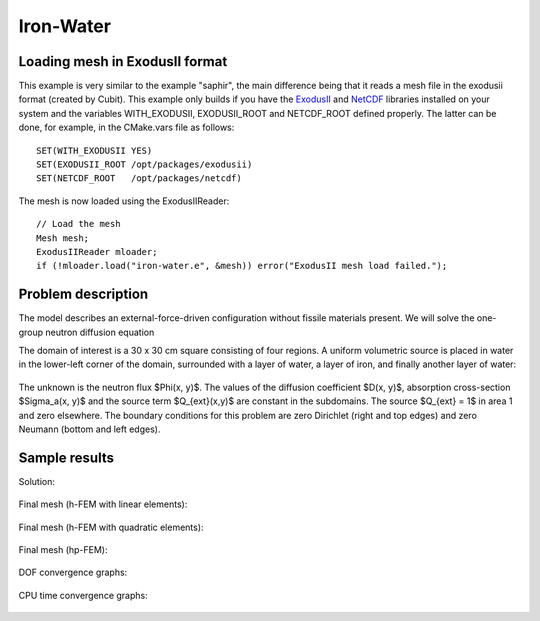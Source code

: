 Iron-Water
----------

Loading mesh in ExodusII format
~~~~~~~~~~~~~~~~~~~~~~~~~~~~~~~

This example is very similar to the example "saphir", the main difference being that 
it reads a mesh file in the exodusii format (created by Cubit). This example only builds 
if you have the `ExodusII <http://sourceforge.net/projects/exodusii/>`_ and
`NetCDF <http://www.unidata.ucar.edu/software/netcdf/>`_ libraries installed on your 
system and the variables WITH_EXODUSII, EXODUSII_ROOT and NETCDF_ROOT defined properly. 
The latter can be done, for example, in the CMake.vars file as follows:

::

    SET(WITH_EXODUSII YES)
    SET(EXODUSII_ROOT /opt/packages/exodusii)
    SET(NETCDF_ROOT   /opt/packages/netcdf)

The mesh is now loaded using the ExodusIIReader::

    // Load the mesh
    Mesh mesh;
    ExodusIIReader mloader;
    if (!mloader.load("iron-water.e", &mesh)) error("ExodusII mesh load failed.");

Problem description
~~~~~~~~~~~~~~~~~~~

The model describes an external-force-driven configuration without fissile materials present.
We will solve the one-group neutron diffusion equation

.. math::
    :label: iron-water

       -\nabla \cdot (D(x,y) \nabla \Phi) + \Sigma_a(x,y) \Phi - Q_{ext}(x,y) = 0.

The domain of interest is a 30 x 30 cm square consisting of four regions.
A uniform volumetric source is placed in water in the lower-left corner 
of the domain, surrounded with a layer of water, a layer of iron, and finally
another layer of water:

.. figure:: example-iron-water/iron-water.png
   :align: center
   :scale: 40% 
   :figclass: align-center
   :alt: Schematic picture for the iron-water example.

The unknown is the neutron flux $\Phi(x, y)$. The values of the diffusion coefficient 
$D(x, y)$, absorption cross-section $\Sigma_a(x, y)$ and the source term $Q_{ext}(x,y)$
are constant in the subdomains. The source $Q_{ext} = 1$ in area 1 and zero 
elsewhere. The boundary conditions for this problem are zero Dirichlet (right and top edges)
and zero Neumann (bottom and left edges). 

Sample results
~~~~~~~~~~~~~~

Solution:

.. figure:: example-iron-water/iron-water-sol.png
   :align: center
   :scale: 50%
   :alt: Solution to the iron-water example.


Final mesh (h-FEM with linear elements):

.. figure:: example-iron-water/iron-water-mesh-h1.png
   :align: center
   :scale: 40%
   :alt: Final finite element mesh for the iron-water example (h-FEM with linear elements).

Final mesh (h-FEM with quadratic elements):

.. figure:: example-iron-water/iron-water-mesh-h2.png
   :align: center
   :scale: 40%
   :alt: Final finite element mesh for the iron-water example (h-FEM with quadratic elements).

Final mesh (hp-FEM):

.. figure:: example-iron-water/iron-water-mesh-hp.png
   :align: center
   :scale: 40%
   :alt: Final finite element mesh for the iron-water example (hp-FEM).

DOF convergence graphs:

.. figure:: example-iron-water/conv_dof.png
   :align: center
   :scale: 50% 
   :figclass: align-center
   :alt: DOF convergence graph for example iron-water.

CPU time convergence graphs:

.. figure:: example-iron-water/conv_cpu.png
   :align: center
   :scale: 50% 
   :figclass: align-center
   :alt: CPU convergence graph for example iron-water.

